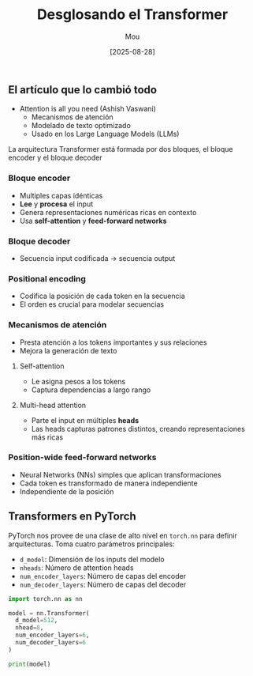 #+TITLE: Desglosando el Transformer
#+AUTHOR: Mou
#+DATE: [2025-08-28]
#+OPTIONS: toc:2 num:t
#+EXPORT_FILE_NAME: desglosando_el_transformer
#+STARTUP: overview

** El artículo que lo cambió todo 
- Attention is all you need (Ashish Vaswani)
  - Mecanismos de atención 
  - Modelado de texto optimizado
  - Usado en los Large Language Models (LLMs)
La arquitectura Transformer está formada por dos bloques, el bloque encoder y el bloque 
decoder

*** Bloque encoder
- Multiples capas idénticas 
- *Lee* y *procesa* el input
- Genera representaciones numéricas ricas en contexto 
- Usa *self-attention* y *feed-forward networks*

*** Bloque decoder 
- Secuencia input codificada $\rightarrow$ secuencia output

*** Positional encoding
- Codifica la posición de cada token en la secuencia 
- El orden es crucial para modelar secuencias

*** Mecanismos de atención 
- Presta atención a los tokens importantes y sus relaciones 
- Mejora la generación de texto 

**** Self-attention
- Le asigna pesos a los tokens 
- Captura dependencias a largo rango 
**** Multi-head attention 
- Parte el input en múltiples *heads*
- Las heads capturas patrones distintos, creando representaciones más ricas
*** Position-wide feed-forward networks 
- Neural Networks (NNs) simples que aplican transformaciones 
- Cada token es transformado de manera independiente
- Independiente de la posición

** Transformers en PyTorch
PyTorch nos provee de una clase de alto nivel en ~torch.nn~ para definir arquitecturas. 
Toma cuatro parámetros principales:

- ~d_model~: Dimensión de los inputs del modelo 
- ~nheads~: Número de attention heads 
- ~num_encoder_layers~: Número de capas del encoder 
- ~num_decoder_layers~: Número de capas del decoder

#+BEGIN_SRC python :results output :exports both
import torch.nn as nn

model = nn.Transformer(
  d_model=512,
  nhead=8,
  num_encoder_layers=6,
  num_decoder_layers=6
)

print(model)
#+END_SRC

